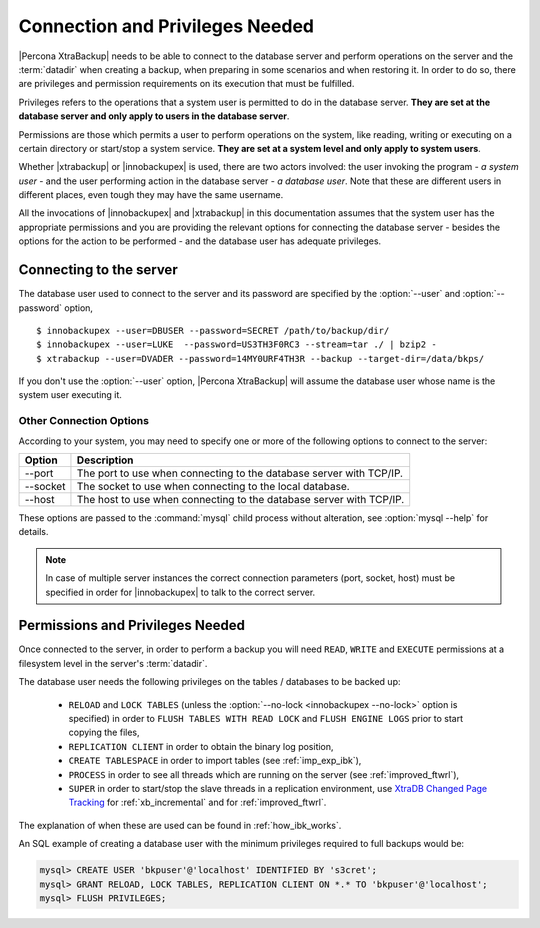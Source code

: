 ==================================
 Connection and Privileges Needed
==================================

|Percona XtraBackup| needs to be able to connect to the database server and perform operations on the server and the :term:`datadir` when creating a backup, when preparing in some scenarios and when restoring it. In order to do so, there are privileges and permission requirements on its execution that must be fulfilled.

Privileges refers to the operations that a system user is permitted to do in the database server. **They are set at the database server and only apply to users in the database server**.

Permissions are those which permits a user to perform operations on the system, like reading, writing or executing on a certain directory or start/stop a system service. **They are set at a system level and only apply to system users**.

Whether |xtrabackup| or |innobackupex| is used, there are two actors involved: the user invoking the program - *a system user* - and the user performing action in the database server - *a database user*. Note that these are different users in different places, even tough they may have the same username.

All the invocations of |innobackupex| and |xtrabackup| in this documentation assumes that the system user has the appropriate permissions and you are providing the relevant options for connecting the database server - besides the options for the action to be performed - and the database user has adequate privileges. 

Connecting to the server
========================

The database user used to connect to the server and its password are specified by the :option:`--user` and :option:`--password` option, ::

  $ innobackupex --user=DBUSER --password=SECRET /path/to/backup/dir/
  $ innobackupex --user=LUKE  --password=US3TH3F0RC3 --stream=tar ./ | bzip2 - 
  $ xtrabackup --user=DVADER --password=14MY0URF4TH3R --backup --target-dir=/data/bkps/

If you don't use the :option:`--user` option, |Percona XtraBackup| will assume the database user whose name is the system user executing it.

Other Connection Options
------------------------

According to your system, you may need to specify one or more of the following options to connect to the server:

===============  ===================================================================
Option           Description
===============  ===================================================================
--port           The port to use when connecting to the database server with TCP/IP.
--socket         The socket to use when connecting to the local database.
--host           The host to use when connecting to the database server with TCP/IP.
===============  ===================================================================

These options are passed to the :command:`mysql` child process without alteration, see :option:`mysql --help` for details.

.. note::
 In case of multiple server instances the correct connection parameters (port, socket, host) must be specified in order for |innobackupex| to talk to the correct server. 


Permissions and Privileges Needed
=================================

Once connected to the server, in order to perform a backup you will need ``READ``, ``WRITE`` and ``EXECUTE`` permissions at a filesystem level in the server's :term:`datadir`.

The database user needs the following privileges on the tables / databases to be backed up:

  * ``RELOAD`` and ``LOCK TABLES`` (unless the :option:`--no-lock <innobackupex --no-lock>` option is specified) in order to ``FLUSH TABLES WITH READ LOCK`` and ``FLUSH ENGINE LOGS`` prior to start copying the files,  

  * ``REPLICATION CLIENT`` in order to obtain the binary log position,

  * ``CREATE TABLESPACE`` in order to import tables (see :ref:`imp_exp_ibk`),

  * ``PROCESS`` in order to see all threads which are running on the server (see :ref:`improved_ftwrl`),

  * ``SUPER`` in order to start/stop the slave threads in a replication environment, use `XtraDB Changed Page Tracking <https://www.percona.com/doc/percona-server/5.6/management/changed_page_tracking.html>`_ for :ref:`xb_incremental` and for :ref:`improved_ftwrl`.

The explanation of when these are used can be found in :ref:`how_ibk_works`.

An SQL example of creating a database user with the minimum privileges required to full backups would be:

.. code-block:: sql

  mysql> CREATE USER 'bkpuser'@'localhost' IDENTIFIED BY 's3cret';
  mysql> GRANT RELOAD, LOCK TABLES, REPLICATION CLIENT ON *.* TO 'bkpuser'@'localhost';
  mysql> FLUSH PRIVILEGES;
